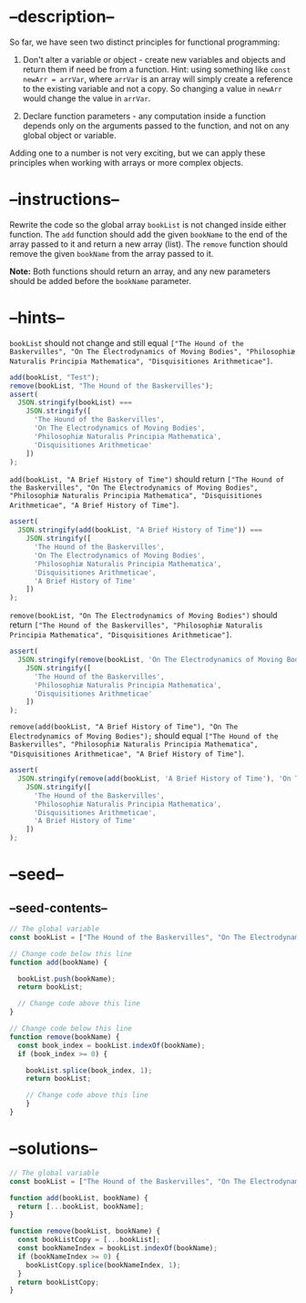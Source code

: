 * --description--
  :PROPERTIES:
  :CUSTOM_ID: description
  :END:
So far, we have seen two distinct principles for functional programming:

1) Don't alter a variable or object - create new variables and objects
   and return them if need be from a function. Hint: using something
   like =const newArr = arrVar=, where =arrVar= is an array will simply
   create a reference to the existing variable and not a copy. So
   changing a value in =newArr= would change the value in =arrVar=.

2) Declare function parameters - any computation inside a function
   depends only on the arguments passed to the function, and not on any
   global object or variable.

Adding one to a number is not very exciting, but we can apply these
principles when working with arrays or more complex objects.

* --instructions--
  :PROPERTIES:
  :CUSTOM_ID: instructions
  :END:
Rewrite the code so the global array =bookList= is not changed inside
either function. The =add= function should add the given =bookName= to
the end of the array passed to it and return a new array (list). The
=remove= function should remove the given =bookName= from the array
passed to it.

*Note:* Both functions should return an array, and any new parameters
should be added before the =bookName= parameter.

* --hints--
  :PROPERTIES:
  :CUSTOM_ID: hints
  :END:
=bookList= should not change and still equal
=["The Hound of the Baskervilles", "On The Electrodynamics of Moving Bodies", "Philosophiæ Naturalis Principia Mathematica", "Disquisitiones Arithmeticae"]=.

#+begin_src js
add(bookList, "Test");
remove(bookList, "The Hound of the Baskervilles");
assert(
  JSON.stringify(bookList) ===
    JSON.stringify([
      'The Hound of the Baskervilles',
      'On The Electrodynamics of Moving Bodies',
      'Philosophiæ Naturalis Principia Mathematica',
      'Disquisitiones Arithmeticae'
    ])
);
#+end_src

=add(bookList, "A Brief History of Time")= should return
=["The Hound of the Baskervilles", "On The Electrodynamics of Moving Bodies", "Philosophiæ Naturalis Principia Mathematica", "Disquisitiones Arithmeticae", "A Brief History of Time"]=.

#+begin_src js
assert(
  JSON.stringify(add(bookList, "A Brief History of Time")) ===
    JSON.stringify([
      'The Hound of the Baskervilles',
      'On The Electrodynamics of Moving Bodies',
      'Philosophiæ Naturalis Principia Mathematica',
      'Disquisitiones Arithmeticae',
      'A Brief History of Time'
    ])
);
#+end_src

=remove(bookList, "On The Electrodynamics of Moving Bodies")= should
return
=["The Hound of the Baskervilles", "Philosophiæ Naturalis Principia Mathematica", "Disquisitiones Arithmeticae"]=.

#+begin_src js
assert(
  JSON.stringify(remove(bookList, 'On The Electrodynamics of Moving Bodies')) ===
    JSON.stringify([
      'The Hound of the Baskervilles',
      'Philosophiæ Naturalis Principia Mathematica',
      'Disquisitiones Arithmeticae'
    ])
);
#+end_src

=remove(add(bookList, "A Brief History of Time"), "On The Electrodynamics of Moving Bodies");=
should equal
=["The Hound of the Baskervilles", "Philosophiæ Naturalis Principia Mathematica", "Disquisitiones Arithmeticae", "A Brief History of Time"]=.

#+begin_src js
assert(
  JSON.stringify(remove(add(bookList, 'A Brief History of Time'), 'On The Electrodynamics of Moving Bodies')) ===
    JSON.stringify([
      'The Hound of the Baskervilles',
      'Philosophiæ Naturalis Principia Mathematica',
      'Disquisitiones Arithmeticae',
      'A Brief History of Time'
    ])
);
#+end_src

* --seed--
  :PROPERTIES:
  :CUSTOM_ID: seed
  :END:
** --seed-contents--
   :PROPERTIES:
   :CUSTOM_ID: seed-contents
   :END:
#+begin_src js
// The global variable
const bookList = ["The Hound of the Baskervilles", "On The Electrodynamics of Moving Bodies", "Philosophiæ Naturalis Principia Mathematica", "Disquisitiones Arithmeticae"];

// Change code below this line
function add(bookName) {

  bookList.push(bookName);
  return bookList;
  
  // Change code above this line
}

// Change code below this line
function remove(bookName) {
  const book_index = bookList.indexOf(bookName);
  if (book_index >= 0) {

    bookList.splice(book_index, 1);
    return bookList;

    // Change code above this line
    }
}
#+end_src

* --solutions--
  :PROPERTIES:
  :CUSTOM_ID: solutions
  :END:
#+begin_src js
// The global variable
const bookList = ["The Hound of the Baskervilles", "On The Electrodynamics of Moving Bodies", "Philosophiæ Naturalis Principia Mathematica", "Disquisitiones Arithmeticae"];

function add(bookList, bookName) {
  return [...bookList, bookName];
}

function remove(bookList, bookName) {
  const bookListCopy = [...bookList];
  const bookNameIndex = bookList.indexOf(bookName);
  if (bookNameIndex >= 0) {
    bookListCopy.splice(bookNameIndex, 1);
  }
  return bookListCopy;
}
#+end_src
